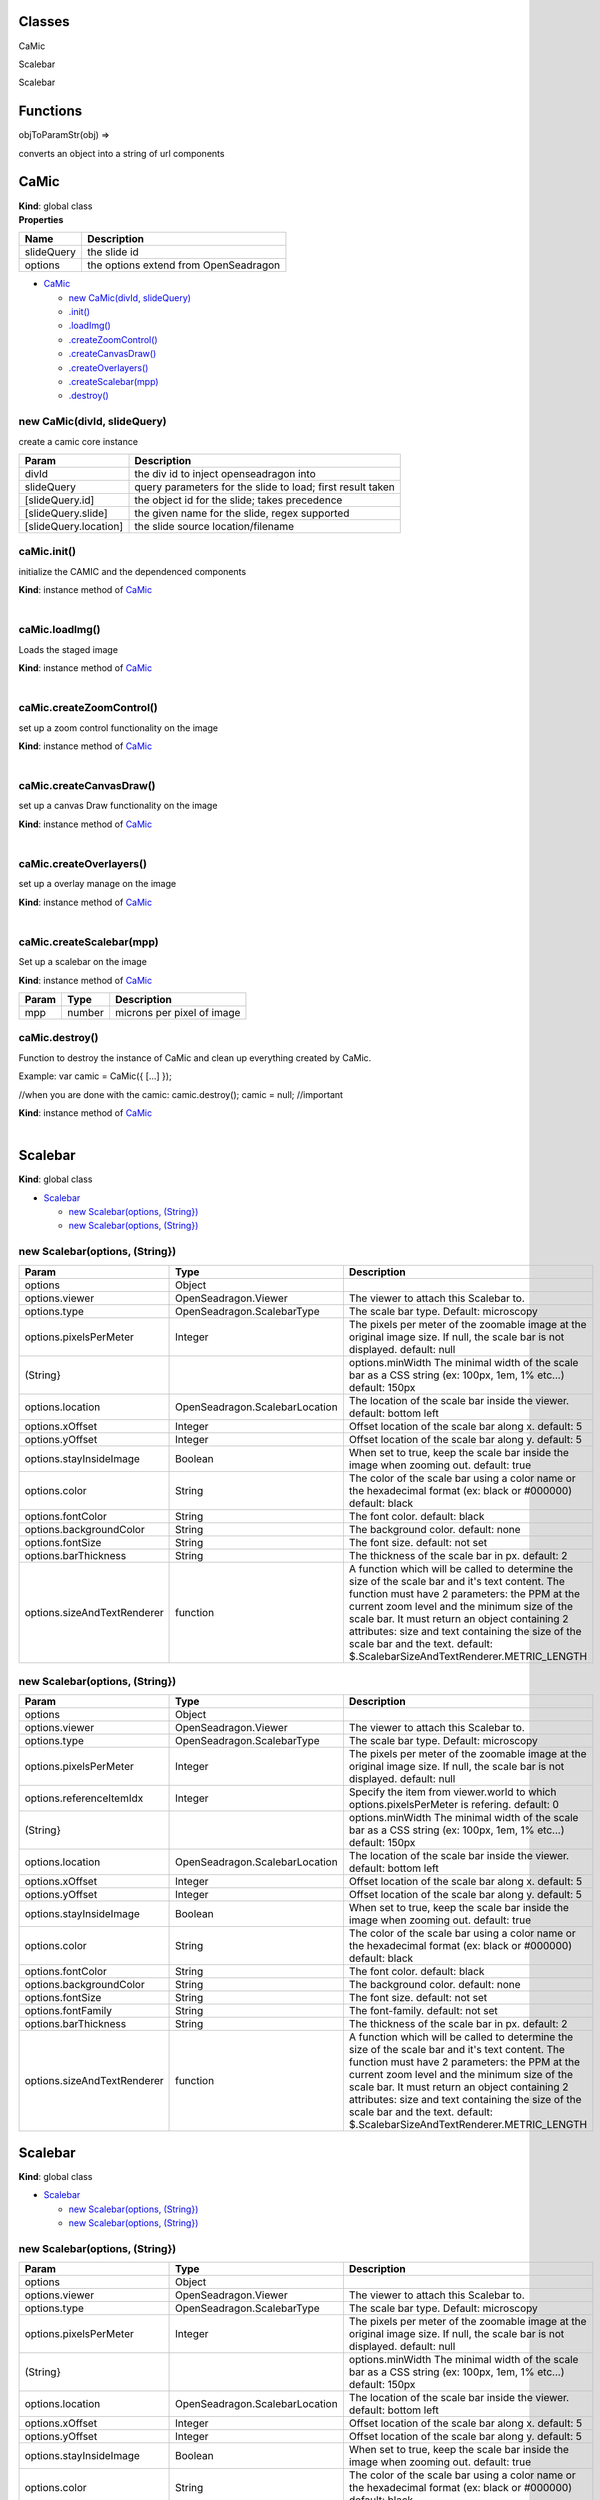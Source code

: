 Classes
-------

.. raw:: html

   <dl>
   <dt>

CaMic

.. raw:: html

   </dt>
   <dd></dd>
   <dt>

 uses same auth as origin

.. raw:: html

   </dt>
   <dd></dd>
   <dt>

Scalebar

.. raw:: html

   </dt>
   <dd></dd>
   <dt>

Scalebar

.. raw:: html

   </dt>
   <dd></dd>
   </dl>

Functions
---------

.. raw:: html

   <dl>
   <dt>

objToParamStr(obj) ⇒

.. raw:: html

   </dt>
   <dd><p>

converts an object into a string of url components

.. raw:: html

   </p>
   </dd>
   </dl>

CaMic
-----

| **Kind**: global class
| **Properties**

+--------------+-----------------------------------------+
| Name         | Description                             |
+==============+=========================================+
| slideQuery   | the slide id                            |
+--------------+-----------------------------------------+
| options      | the options extend from OpenSeadragon   |
+--------------+-----------------------------------------+

-  `CaMic <#CaMic>`__

   -  `new CaMic(divId, slideQuery) <#new_CaMic_new>`__
   -  `.init() <#CaMic+init>`__
   -  `.loadImg() <#CaMic+loadImg>`__
   -  `.createZoomControl() <#CaMic+createZoomControl>`__
   -  `.createCanvasDraw() <#CaMic+createCanvasDraw>`__
   -  `.createOverlayers() <#CaMic+createOverlayers>`__
   -  `.createScalebar(mpp) <#CaMic+createScalebar>`__
   -  `.destroy() <#CaMic+destroy>`__

new CaMic(divId, slideQuery)
~~~~~~~~~~~~~~~~~~~~~~~~~~~~

create a camic core instance

+-------------------------+--------------------------------------------------------------+
| Param                   | Description                                                  |
+=========================+==============================================================+
| divId                   | the div id to inject openseadragon into                      |
+-------------------------+--------------------------------------------------------------+
| slideQuery              | query parameters for the slide to load; first result taken   |
+-------------------------+--------------------------------------------------------------+
| [slideQuery.id]         | the object id for the slide; takes precedence                |
+-------------------------+--------------------------------------------------------------+
| [slideQuery.slide]      | the given name for the slide, regex supported                |
+-------------------------+--------------------------------------------------------------+
| [slideQuery.location]   | the slide source location/filename                           |
+-------------------------+--------------------------------------------------------------+

caMic.init()
~~~~~~~~~~~~

initialize the CAMIC and the dependenced components

| **Kind**: instance method of `CaMic <#CaMic>`__
| 

caMic.loadImg()
~~~~~~~~~~~~~~~

Loads the staged image

| **Kind**: instance method of `CaMic <#CaMic>`__
| 

caMic.createZoomControl()
~~~~~~~~~~~~~~~~~~~~~~~~~

set up a zoom control functionality on the image

| **Kind**: instance method of `CaMic <#CaMic>`__
| 

caMic.createCanvasDraw()
~~~~~~~~~~~~~~~~~~~~~~~~

set up a canvas Draw functionality on the image

| **Kind**: instance method of `CaMic <#CaMic>`__
| 

caMic.createOverlayers()
~~~~~~~~~~~~~~~~~~~~~~~~

set up a overlay manage on the image

| **Kind**: instance method of `CaMic <#CaMic>`__
| 

caMic.createScalebar(mpp)
~~~~~~~~~~~~~~~~~~~~~~~~~

Set up a scalebar on the image

**Kind**: instance method of `CaMic <#CaMic>`__

+---------+----------+------------------------------+
| Param   | Type     | Description                  |
+=========+==========+==============================+
| mpp     | number   | microns per pixel of image   |
+---------+----------+------------------------------+

caMic.destroy()
~~~~~~~~~~~~~~~

Function to destroy the instance of CaMic and clean up everything
created by CaMic.

Example: var camic = CaMic({ [...] });

//when you are done with the camic: camic.destroy(); camic = null;
//important

| **Kind**: instance method of `CaMic <#CaMic>`__
| 

Scalebar
--------

**Kind**: global class

-  `Scalebar <#Scalebar>`__

   -  `new Scalebar(options, (String}) <#new_Scalebar_new>`__
   -  `new Scalebar(options, (String}) <#new_Scalebar_new>`__

new Scalebar(options, (String})
~~~~~~~~~~~~~~~~~~~~~~~~~~~~~~~

+-------------------------------+----------------------------------+----------------------------------------------------------------------------------------------------------------------------------------------------------------------------------------------------------------------------------------------------------------------------------------------------------------------------------------------------------------------------------------+
| Param                         | Type                             | Description                                                                                                                                                                                                                                                                                                                                                                            |
+===============================+==================================+========================================================================================================================================================================================================================================================================================================================================================================================+
| options                       | Object                           |                                                                                                                                                                                                                                                                                                                                                                                        |
+-------------------------------+----------------------------------+----------------------------------------------------------------------------------------------------------------------------------------------------------------------------------------------------------------------------------------------------------------------------------------------------------------------------------------------------------------------------------------+
| options.viewer                | OpenSeadragon.Viewer             | The viewer to attach this Scalebar to.                                                                                                                                                                                                                                                                                                                                                 |
+-------------------------------+----------------------------------+----------------------------------------------------------------------------------------------------------------------------------------------------------------------------------------------------------------------------------------------------------------------------------------------------------------------------------------------------------------------------------------+
| options.type                  | OpenSeadragon.ScalebarType       | The scale bar type. Default: microscopy                                                                                                                                                                                                                                                                                                                                                |
+-------------------------------+----------------------------------+----------------------------------------------------------------------------------------------------------------------------------------------------------------------------------------------------------------------------------------------------------------------------------------------------------------------------------------------------------------------------------------+
| options.pixelsPerMeter        | Integer                          | The pixels per meter of the zoomable image at the original image size. If null, the scale bar is not displayed. default: null                                                                                                                                                                                                                                                          |
+-------------------------------+----------------------------------+----------------------------------------------------------------------------------------------------------------------------------------------------------------------------------------------------------------------------------------------------------------------------------------------------------------------------------------------------------------------------------------+
| (String}                      |                                  | options.minWidth The minimal width of the scale bar as a CSS string (ex: 100px, 1em, 1% etc...) default: 150px                                                                                                                                                                                                                                                                         |
+-------------------------------+----------------------------------+----------------------------------------------------------------------------------------------------------------------------------------------------------------------------------------------------------------------------------------------------------------------------------------------------------------------------------------------------------------------------------------+
| options.location              | OpenSeadragon.ScalebarLocation   | The location of the scale bar inside the viewer. default: bottom left                                                                                                                                                                                                                                                                                                                  |
+-------------------------------+----------------------------------+----------------------------------------------------------------------------------------------------------------------------------------------------------------------------------------------------------------------------------------------------------------------------------------------------------------------------------------------------------------------------------------+
| options.xOffset               | Integer                          | Offset location of the scale bar along x. default: 5                                                                                                                                                                                                                                                                                                                                   |
+-------------------------------+----------------------------------+----------------------------------------------------------------------------------------------------------------------------------------------------------------------------------------------------------------------------------------------------------------------------------------------------------------------------------------------------------------------------------------+
| options.yOffset               | Integer                          | Offset location of the scale bar along y. default: 5                                                                                                                                                                                                                                                                                                                                   |
+-------------------------------+----------------------------------+----------------------------------------------------------------------------------------------------------------------------------------------------------------------------------------------------------------------------------------------------------------------------------------------------------------------------------------------------------------------------------------+
| options.stayInsideImage       | Boolean                          | When set to true, keep the scale bar inside the image when zooming out. default: true                                                                                                                                                                                                                                                                                                  |
+-------------------------------+----------------------------------+----------------------------------------------------------------------------------------------------------------------------------------------------------------------------------------------------------------------------------------------------------------------------------------------------------------------------------------------------------------------------------------+
| options.color                 | String                           | The color of the scale bar using a color name or the hexadecimal format (ex: black or #000000) default: black                                                                                                                                                                                                                                                                          |
+-------------------------------+----------------------------------+----------------------------------------------------------------------------------------------------------------------------------------------------------------------------------------------------------------------------------------------------------------------------------------------------------------------------------------------------------------------------------------+
| options.fontColor             | String                           | The font color. default: black                                                                                                                                                                                                                                                                                                                                                         |
+-------------------------------+----------------------------------+----------------------------------------------------------------------------------------------------------------------------------------------------------------------------------------------------------------------------------------------------------------------------------------------------------------------------------------------------------------------------------------+
| options.backgroundColor       | String                           | The background color. default: none                                                                                                                                                                                                                                                                                                                                                    |
+-------------------------------+----------------------------------+----------------------------------------------------------------------------------------------------------------------------------------------------------------------------------------------------------------------------------------------------------------------------------------------------------------------------------------------------------------------------------------+
| options.fontSize              | String                           | The font size. default: not set                                                                                                                                                                                                                                                                                                                                                        |
+-------------------------------+----------------------------------+----------------------------------------------------------------------------------------------------------------------------------------------------------------------------------------------------------------------------------------------------------------------------------------------------------------------------------------------------------------------------------------+
| options.barThickness          | String                           | The thickness of the scale bar in px. default: 2                                                                                                                                                                                                                                                                                                                                       |
+-------------------------------+----------------------------------+----------------------------------------------------------------------------------------------------------------------------------------------------------------------------------------------------------------------------------------------------------------------------------------------------------------------------------------------------------------------------------------+
| options.sizeAndTextRenderer   | function                         | A function which will be called to determine the size of the scale bar and it's text content. The function must have 2 parameters: the PPM at the current zoom level and the minimum size of the scale bar. It must return an object containing 2 attributes: size and text containing the size of the scale bar and the text. default: $.ScalebarSizeAndTextRenderer.METRIC\_LENGTH   |
+-------------------------------+----------------------------------+----------------------------------------------------------------------------------------------------------------------------------------------------------------------------------------------------------------------------------------------------------------------------------------------------------------------------------------------------------------------------------------+

new Scalebar(options, (String})
~~~~~~~~~~~~~~~~~~~~~~~~~~~~~~~

+-------------------------------+----------------------------------+----------------------------------------------------------------------------------------------------------------------------------------------------------------------------------------------------------------------------------------------------------------------------------------------------------------------------------------------------------------------------------------+
| Param                         | Type                             | Description                                                                                                                                                                                                                                                                                                                                                                            |
+===============================+==================================+========================================================================================================================================================================================================================================================================================================================================================================================+
| options                       | Object                           |                                                                                                                                                                                                                                                                                                                                                                                        |
+-------------------------------+----------------------------------+----------------------------------------------------------------------------------------------------------------------------------------------------------------------------------------------------------------------------------------------------------------------------------------------------------------------------------------------------------------------------------------+
| options.viewer                | OpenSeadragon.Viewer             | The viewer to attach this Scalebar to.                                                                                                                                                                                                                                                                                                                                                 |
+-------------------------------+----------------------------------+----------------------------------------------------------------------------------------------------------------------------------------------------------------------------------------------------------------------------------------------------------------------------------------------------------------------------------------------------------------------------------------+
| options.type                  | OpenSeadragon.ScalebarType       | The scale bar type. Default: microscopy                                                                                                                                                                                                                                                                                                                                                |
+-------------------------------+----------------------------------+----------------------------------------------------------------------------------------------------------------------------------------------------------------------------------------------------------------------------------------------------------------------------------------------------------------------------------------------------------------------------------------+
| options.pixelsPerMeter        | Integer                          | The pixels per meter of the zoomable image at the original image size. If null, the scale bar is not displayed. default: null                                                                                                                                                                                                                                                          |
+-------------------------------+----------------------------------+----------------------------------------------------------------------------------------------------------------------------------------------------------------------------------------------------------------------------------------------------------------------------------------------------------------------------------------------------------------------------------------+
| options.referenceItemIdx      | Integer                          | Specify the item from viewer.world to which options.pixelsPerMeter is refering. default: 0                                                                                                                                                                                                                                                                                             |
+-------------------------------+----------------------------------+----------------------------------------------------------------------------------------------------------------------------------------------------------------------------------------------------------------------------------------------------------------------------------------------------------------------------------------------------------------------------------------+
| (String}                      |                                  | options.minWidth The minimal width of the scale bar as a CSS string (ex: 100px, 1em, 1% etc...) default: 150px                                                                                                                                                                                                                                                                         |
+-------------------------------+----------------------------------+----------------------------------------------------------------------------------------------------------------------------------------------------------------------------------------------------------------------------------------------------------------------------------------------------------------------------------------------------------------------------------------+
| options.location              | OpenSeadragon.ScalebarLocation   | The location of the scale bar inside the viewer. default: bottom left                                                                                                                                                                                                                                                                                                                  |
+-------------------------------+----------------------------------+----------------------------------------------------------------------------------------------------------------------------------------------------------------------------------------------------------------------------------------------------------------------------------------------------------------------------------------------------------------------------------------+
| options.xOffset               | Integer                          | Offset location of the scale bar along x. default: 5                                                                                                                                                                                                                                                                                                                                   |
+-------------------------------+----------------------------------+----------------------------------------------------------------------------------------------------------------------------------------------------------------------------------------------------------------------------------------------------------------------------------------------------------------------------------------------------------------------------------------+
| options.yOffset               | Integer                          | Offset location of the scale bar along y. default: 5                                                                                                                                                                                                                                                                                                                                   |
+-------------------------------+----------------------------------+----------------------------------------------------------------------------------------------------------------------------------------------------------------------------------------------------------------------------------------------------------------------------------------------------------------------------------------------------------------------------------------+
| options.stayInsideImage       | Boolean                          | When set to true, keep the scale bar inside the image when zooming out. default: true                                                                                                                                                                                                                                                                                                  |
+-------------------------------+----------------------------------+----------------------------------------------------------------------------------------------------------------------------------------------------------------------------------------------------------------------------------------------------------------------------------------------------------------------------------------------------------------------------------------+
| options.color                 | String                           | The color of the scale bar using a color name or the hexadecimal format (ex: black or #000000) default: black                                                                                                                                                                                                                                                                          |
+-------------------------------+----------------------------------+----------------------------------------------------------------------------------------------------------------------------------------------------------------------------------------------------------------------------------------------------------------------------------------------------------------------------------------------------------------------------------------+
| options.fontColor             | String                           | The font color. default: black                                                                                                                                                                                                                                                                                                                                                         |
+-------------------------------+----------------------------------+----------------------------------------------------------------------------------------------------------------------------------------------------------------------------------------------------------------------------------------------------------------------------------------------------------------------------------------------------------------------------------------+
| options.backgroundColor       | String                           | The background color. default: none                                                                                                                                                                                                                                                                                                                                                    |
+-------------------------------+----------------------------------+----------------------------------------------------------------------------------------------------------------------------------------------------------------------------------------------------------------------------------------------------------------------------------------------------------------------------------------------------------------------------------------+
| options.fontSize              | String                           | The font size. default: not set                                                                                                                                                                                                                                                                                                                                                        |
+-------------------------------+----------------------------------+----------------------------------------------------------------------------------------------------------------------------------------------------------------------------------------------------------------------------------------------------------------------------------------------------------------------------------------------------------------------------------------+
| options.fontFamily            | String                           | The font-family. default: not set                                                                                                                                                                                                                                                                                                                                                      |
+-------------------------------+----------------------------------+----------------------------------------------------------------------------------------------------------------------------------------------------------------------------------------------------------------------------------------------------------------------------------------------------------------------------------------------------------------------------------------+
| options.barThickness          | String                           | The thickness of the scale bar in px. default: 2                                                                                                                                                                                                                                                                                                                                       |
+-------------------------------+----------------------------------+----------------------------------------------------------------------------------------------------------------------------------------------------------------------------------------------------------------------------------------------------------------------------------------------------------------------------------------------------------------------------------------+
| options.sizeAndTextRenderer   | function                         | A function which will be called to determine the size of the scale bar and it's text content. The function must have 2 parameters: the PPM at the current zoom level and the minimum size of the scale bar. It must return an object containing 2 attributes: size and text containing the size of the scale bar and the text. default: $.ScalebarSizeAndTextRenderer.METRIC\_LENGTH   |
+-------------------------------+----------------------------------+----------------------------------------------------------------------------------------------------------------------------------------------------------------------------------------------------------------------------------------------------------------------------------------------------------------------------------------------------------------------------------------+

Scalebar
--------

**Kind**: global class

-  `Scalebar <#Scalebar>`__

   -  `new Scalebar(options, (String}) <#new_Scalebar_new>`__
   -  `new Scalebar(options, (String}) <#new_Scalebar_new>`__

new Scalebar(options, (String})
~~~~~~~~~~~~~~~~~~~~~~~~~~~~~~~

+-------------------------------+----------------------------------+----------------------------------------------------------------------------------------------------------------------------------------------------------------------------------------------------------------------------------------------------------------------------------------------------------------------------------------------------------------------------------------+
| Param                         | Type                             | Description                                                                                                                                                                                                                                                                                                                                                                            |
+===============================+==================================+========================================================================================================================================================================================================================================================================================================================================================================================+
| options                       | Object                           |                                                                                                                                                                                                                                                                                                                                                                                        |
+-------------------------------+----------------------------------+----------------------------------------------------------------------------------------------------------------------------------------------------------------------------------------------------------------------------------------------------------------------------------------------------------------------------------------------------------------------------------------+
| options.viewer                | OpenSeadragon.Viewer             | The viewer to attach this Scalebar to.                                                                                                                                                                                                                                                                                                                                                 |
+-------------------------------+----------------------------------+----------------------------------------------------------------------------------------------------------------------------------------------------------------------------------------------------------------------------------------------------------------------------------------------------------------------------------------------------------------------------------------+
| options.type                  | OpenSeadragon.ScalebarType       | The scale bar type. Default: microscopy                                                                                                                                                                                                                                                                                                                                                |
+-------------------------------+----------------------------------+----------------------------------------------------------------------------------------------------------------------------------------------------------------------------------------------------------------------------------------------------------------------------------------------------------------------------------------------------------------------------------------+
| options.pixelsPerMeter        | Integer                          | The pixels per meter of the zoomable image at the original image size. If null, the scale bar is not displayed. default: null                                                                                                                                                                                                                                                          |
+-------------------------------+----------------------------------+----------------------------------------------------------------------------------------------------------------------------------------------------------------------------------------------------------------------------------------------------------------------------------------------------------------------------------------------------------------------------------------+
| (String}                      |                                  | options.minWidth The minimal width of the scale bar as a CSS string (ex: 100px, 1em, 1% etc...) default: 150px                                                                                                                                                                                                                                                                         |
+-------------------------------+----------------------------------+----------------------------------------------------------------------------------------------------------------------------------------------------------------------------------------------------------------------------------------------------------------------------------------------------------------------------------------------------------------------------------------+
| options.location              | OpenSeadragon.ScalebarLocation   | The location of the scale bar inside the viewer. default: bottom left                                                                                                                                                                                                                                                                                                                  |
+-------------------------------+----------------------------------+----------------------------------------------------------------------------------------------------------------------------------------------------------------------------------------------------------------------------------------------------------------------------------------------------------------------------------------------------------------------------------------+
| options.xOffset               | Integer                          | Offset location of the scale bar along x. default: 5                                                                                                                                                                                                                                                                                                                                   |
+-------------------------------+----------------------------------+----------------------------------------------------------------------------------------------------------------------------------------------------------------------------------------------------------------------------------------------------------------------------------------------------------------------------------------------------------------------------------------+
| options.yOffset               | Integer                          | Offset location of the scale bar along y. default: 5                                                                                                                                                                                                                                                                                                                                   |
+-------------------------------+----------------------------------+----------------------------------------------------------------------------------------------------------------------------------------------------------------------------------------------------------------------------------------------------------------------------------------------------------------------------------------------------------------------------------------+
| options.stayInsideImage       | Boolean                          | When set to true, keep the scale bar inside the image when zooming out. default: true                                                                                                                                                                                                                                                                                                  |
+-------------------------------+----------------------------------+----------------------------------------------------------------------------------------------------------------------------------------------------------------------------------------------------------------------------------------------------------------------------------------------------------------------------------------------------------------------------------------+
| options.color                 | String                           | The color of the scale bar using a color name or the hexadecimal format (ex: black or #000000) default: black                                                                                                                                                                                                                                                                          |
+-------------------------------+----------------------------------+----------------------------------------------------------------------------------------------------------------------------------------------------------------------------------------------------------------------------------------------------------------------------------------------------------------------------------------------------------------------------------------+
| options.fontColor             | String                           | The font color. default: black                                                                                                                                                                                                                                                                                                                                                         |
+-------------------------------+----------------------------------+----------------------------------------------------------------------------------------------------------------------------------------------------------------------------------------------------------------------------------------------------------------------------------------------------------------------------------------------------------------------------------------+
| options.backgroundColor       | String                           | The background color. default: none                                                                                                                                                                                                                                                                                                                                                    |
+-------------------------------+----------------------------------+----------------------------------------------------------------------------------------------------------------------------------------------------------------------------------------------------------------------------------------------------------------------------------------------------------------------------------------------------------------------------------------+
| options.fontSize              | String                           | The font size. default: not set                                                                                                                                                                                                                                                                                                                                                        |
+-------------------------------+----------------------------------+----------------------------------------------------------------------------------------------------------------------------------------------------------------------------------------------------------------------------------------------------------------------------------------------------------------------------------------------------------------------------------------+
| options.barThickness          | String                           | The thickness of the scale bar in px. default: 2                                                                                                                                                                                                                                                                                                                                       |
+-------------------------------+----------------------------------+----------------------------------------------------------------------------------------------------------------------------------------------------------------------------------------------------------------------------------------------------------------------------------------------------------------------------------------------------------------------------------------+
| options.sizeAndTextRenderer   | function                         | A function which will be called to determine the size of the scale bar and it's text content. The function must have 2 parameters: the PPM at the current zoom level and the minimum size of the scale bar. It must return an object containing 2 attributes: size and text containing the size of the scale bar and the text. default: $.ScalebarSizeAndTextRenderer.METRIC\_LENGTH   |
+-------------------------------+----------------------------------+----------------------------------------------------------------------------------------------------------------------------------------------------------------------------------------------------------------------------------------------------------------------------------------------------------------------------------------------------------------------------------------+

new Scalebar(options, (String})
~~~~~~~~~~~~~~~~~~~~~~~~~~~~~~~

+-------------------------------+----------------------------------+----------------------------------------------------------------------------------------------------------------------------------------------------------------------------------------------------------------------------------------------------------------------------------------------------------------------------------------------------------------------------------------+
| Param                         | Type                             | Description                                                                                                                                                                                                                                                                                                                                                                            |
+===============================+==================================+========================================================================================================================================================================================================================================================================================================================================================================================+
| options                       | Object                           |                                                                                                                                                                                                                                                                                                                                                                                        |
+-------------------------------+----------------------------------+----------------------------------------------------------------------------------------------------------------------------------------------------------------------------------------------------------------------------------------------------------------------------------------------------------------------------------------------------------------------------------------+
| options.viewer                | OpenSeadragon.Viewer             | The viewer to attach this Scalebar to.                                                                                                                                                                                                                                                                                                                                                 |
+-------------------------------+----------------------------------+----------------------------------------------------------------------------------------------------------------------------------------------------------------------------------------------------------------------------------------------------------------------------------------------------------------------------------------------------------------------------------------+
| options.type                  | OpenSeadragon.ScalebarType       | The scale bar type. Default: microscopy                                                                                                                                                                                                                                                                                                                                                |
+-------------------------------+----------------------------------+----------------------------------------------------------------------------------------------------------------------------------------------------------------------------------------------------------------------------------------------------------------------------------------------------------------------------------------------------------------------------------------+
| options.pixelsPerMeter        | Integer                          | The pixels per meter of the zoomable image at the original image size. If null, the scale bar is not displayed. default: null                                                                                                                                                                                                                                                          |
+-------------------------------+----------------------------------+----------------------------------------------------------------------------------------------------------------------------------------------------------------------------------------------------------------------------------------------------------------------------------------------------------------------------------------------------------------------------------------+
| options.referenceItemIdx      | Integer                          | Specify the item from viewer.world to which options.pixelsPerMeter is refering. default: 0                                                                                                                                                                                                                                                                                             |
+-------------------------------+----------------------------------+----------------------------------------------------------------------------------------------------------------------------------------------------------------------------------------------------------------------------------------------------------------------------------------------------------------------------------------------------------------------------------------+
| (String}                      |                                  | options.minWidth The minimal width of the scale bar as a CSS string (ex: 100px, 1em, 1% etc...) default: 150px                                                                                                                                                                                                                                                                         |
+-------------------------------+----------------------------------+----------------------------------------------------------------------------------------------------------------------------------------------------------------------------------------------------------------------------------------------------------------------------------------------------------------------------------------------------------------------------------------+
| options.location              | OpenSeadragon.ScalebarLocation   | The location of the scale bar inside the viewer. default: bottom left                                                                                                                                                                                                                                                                                                                  |
+-------------------------------+----------------------------------+----------------------------------------------------------------------------------------------------------------------------------------------------------------------------------------------------------------------------------------------------------------------------------------------------------------------------------------------------------------------------------------+
| options.xOffset               | Integer                          | Offset location of the scale bar along x. default: 5                                                                                                                                                                                                                                                                                                                                   |
+-------------------------------+----------------------------------+----------------------------------------------------------------------------------------------------------------------------------------------------------------------------------------------------------------------------------------------------------------------------------------------------------------------------------------------------------------------------------------+
| options.yOffset               | Integer                          | Offset location of the scale bar along y. default: 5                                                                                                                                                                                                                                                                                                                                   |
+-------------------------------+----------------------------------+----------------------------------------------------------------------------------------------------------------------------------------------------------------------------------------------------------------------------------------------------------------------------------------------------------------------------------------------------------------------------------------+
| options.stayInsideImage       | Boolean                          | When set to true, keep the scale bar inside the image when zooming out. default: true                                                                                                                                                                                                                                                                                                  |
+-------------------------------+----------------------------------+----------------------------------------------------------------------------------------------------------------------------------------------------------------------------------------------------------------------------------------------------------------------------------------------------------------------------------------------------------------------------------------+
| options.color                 | String                           | The color of the scale bar using a color name or the hexadecimal format (ex: black or #000000) default: black                                                                                                                                                                                                                                                                          |
+-------------------------------+----------------------------------+----------------------------------------------------------------------------------------------------------------------------------------------------------------------------------------------------------------------------------------------------------------------------------------------------------------------------------------------------------------------------------------+
| options.fontColor             | String                           | The font color. default: black                                                                                                                                                                                                                                                                                                                                                         |
+-------------------------------+----------------------------------+----------------------------------------------------------------------------------------------------------------------------------------------------------------------------------------------------------------------------------------------------------------------------------------------------------------------------------------------------------------------------------------+
| options.backgroundColor       | String                           | The background color. default: none                                                                                                                                                                                                                                                                                                                                                    |
+-------------------------------+----------------------------------+----------------------------------------------------------------------------------------------------------------------------------------------------------------------------------------------------------------------------------------------------------------------------------------------------------------------------------------------------------------------------------------+
| options.fontSize              | String                           | The font size. default: not set                                                                                                                                                                                                                                                                                                                                                        |
+-------------------------------+----------------------------------+----------------------------------------------------------------------------------------------------------------------------------------------------------------------------------------------------------------------------------------------------------------------------------------------------------------------------------------------------------------------------------------+
| options.fontFamily            | String                           | The font-family. default: not set                                                                                                                                                                                                                                                                                                                                                      |
+-------------------------------+----------------------------------+----------------------------------------------------------------------------------------------------------------------------------------------------------------------------------------------------------------------------------------------------------------------------------------------------------------------------------------------------------------------------------------+
| options.barThickness          | String                           | The thickness of the scale bar in px. default: 2                                                                                                                                                                                                                                                                                                                                       |
+-------------------------------+----------------------------------+----------------------------------------------------------------------------------------------------------------------------------------------------------------------------------------------------------------------------------------------------------------------------------------------------------------------------------------------------------------------------------------+
| options.sizeAndTextRenderer   | function                         | A function which will be called to determine the size of the scale bar and it's text content. The function must have 2 parameters: the PPM at the current zoom level and the minimum size of the scale bar. It must return an object containing 2 attributes: size and text containing the size of the scale bar and the text. default: $.ScalebarSizeAndTextRenderer.METRIC\_LENGTH   |
+-------------------------------+----------------------------------+----------------------------------------------------------------------------------------------------------------------------------------------------------------------------------------------------------------------------------------------------------------------------------------------------------------------------------------------------------------------------------------+

objToParamStr(obj) ⇒
--------------------

converts an object into a string of url components

| **Kind**: global function
| **Returns**: the url encoded string

+---------+----------+-------------------+
| Param   | Type     | Description       |
+=========+==========+===================+
| obj     | object   | keys and values   |
+---------+----------+-------------------+

